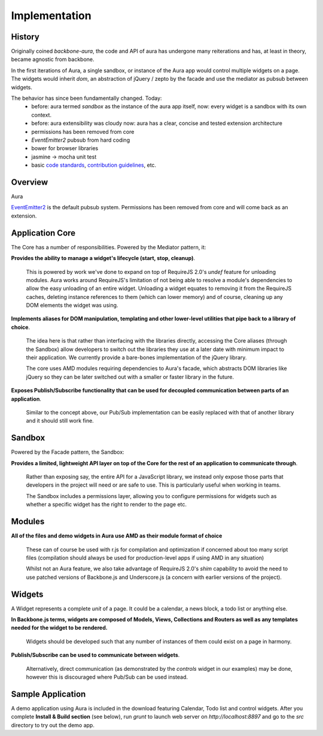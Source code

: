 Implementation
==============

.. todo::
    1. Abstraction - implemented using extensions, passable into apps
        a. utilities (_, lodash)
        b. dom (jQuery, ender, etc)
        c. mvc (backbone, marionette)


History
-------

Originally coined `backbone-aura`, the code and API of aura has undergone
many reiterations and has, at least in theory, became agnostic from
backbone.

In the first iterations of Aura, a single sandbox, or instance of the Aura
app would control multiple widgets on a page. The widgets would inherit
`dom`, an abstraction of jQuery / zepto by the facade and use the mediator
as pubsub between widgets.

The behavior has since been fundamentally changed. Today:
  - before: aura termed `sandbox` as the instance of the aura app itself,
    now: every widget is a sandbox with its own context.
  - before: aura extensibility was cloudy
    now: aura has a clear, concise and tested extension architecture
  - permissions has been removed from core
  - `EventEmitter2` pubsub from hard coding
  - bower for browser libraries
  - jasmine -> mocha unit test
  - basic `code standards`_, `contribution guidelines`_, etc.

Overview
--------

Aura

`EventEmitter2`_ is the default pubsub
system. Permissions has been removed from core and will come back as an
extension.

Application Core
----------------

The Core has a number of responsibilities. Powered by the Mediator pattern,
it:

**Provides the ability to manage a widget's lifecycle (start, stop, cleanup)**.

    This is powered by work we've done to expand on top of RequireJS 2.0's `undef`
    feature for unloading modules. Aura works around RequireJS's limitation of
    not being able to resolve a module's dependencies to allow the easy
    unloading of an entire widget. Unloading a widget equates to removing it
    from the RequireJS caches, deleting instance references to them (which can
    lower memory) and of course, cleaning up any DOM elements the widget was
    using.

**Implements aliases for DOM manipulation, templating and other lower-level utilities that pipe back to a library of choice**.

    The idea here is that rather than interfacing with the libraries directly,
    accessing the Core aliases (through the Sandbox) allow developers to
    switch out the libraries they use at a later date with minimum impact to
    their application. We currently provide a bare-bones implementation of the
    jQuery library.

    The core uses AMD modules requiring dependencies to Aura's facade,
    which abstracts DOM libraries like jQuery so they can be later
    switched out with a smaller or faster library in the future.



**Exposes Publish/Subscribe functionality that can be used for decoupled communication between parts of an application**.

    Similar to the concept above, our Pub/Sub implementation can be easily
    replaced with that of another library and it should still work fine.


Sandbox
-------

Powered by the Facade pattern, the Sandbox:

**Provides a limited, lightweight API layer on top of the Core for the rest of an application to communicate through**.

    Rather than exposing say, the entire API for a JavaScript library, we
    instead only expose those parts that developers in the project will
    need or are safe to use. This is particularly useful when working in
    teams.

    The Sandbox includes a permissions layer, allowing you to configure
    permissions for widgets such as whether a specific widget has the right
    to render to the page etc.

Modules
-------

**All of the files and demo widgets in Aura use AMD as their module format of choice**

    These can of course be used with r.js for compilation and optimization
    if concerned about too many script files (compilation should always be
    used for production-level apps if using AMD in any situation)

    Whilst not an Aura feature, we also take advantage of RequireJS 2.0's
    `shim` capability to avoid the need to use patched versions of
    Backbone.js and Underscore.js (a concern with earlier versions of the
    project).

Widgets
-------

A Widget represents a complete *unit* of a page. It could be a calendar,
a news block, a todo list or anything else.

**In Backbone.js terms, widgets are composed of Models, Views, Collections and Routers as well as any templates needed for the widget to be rendered.**

    Widgets should be developed such that any number of instances of them
    could exist on a page in harmony.

**Publish/Subscribe can be used to communicate between widgets**.

    Alternatively, direct communication (as demonstrated by the `controls`
    widget in our examples) may be done, however this is discouraged where
    Pub/Sub can be used instead.

Sample Application
------------------

A demo application using Aura is included in the download featuring
Calendar, Todo list and control widgets. After you complete **Install &
Build section** (see below), run `grunt` to launch web server on
`http://localhost:8897` and go to the `src` directory to try out the demo
app.

.. _EventEmitter2: https://github.com/hij1nx/EventEmitter2
.. _code standards: https://github.com/aurajs/aura/wiki/Coding-Standards
.. _contribution guidelines: https://github.com/aurajs/aura/blob/master/contributing.md
